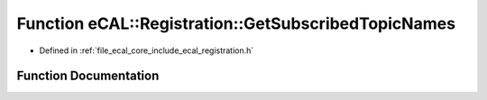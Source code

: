 .. _exhale_function_registration_8h_1add69a1577f5702987d9843ffe794d370:

Function eCAL::Registration::GetSubscribedTopicNames
====================================================

- Defined in :ref:`file_ecal_core_include_ecal_registration.h`


Function Documentation
----------------------


.. doxygenfunction:: eCAL::Registration::GetSubscribedTopicNames(std::set<std::string>&)
   :project: eCAL